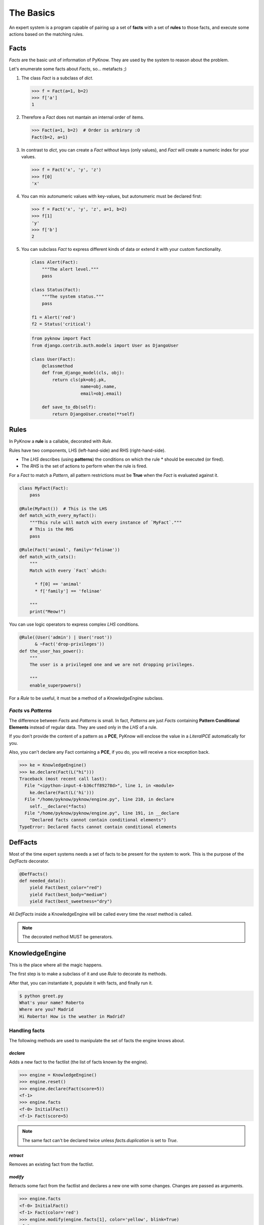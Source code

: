 The Basics
==========

An expert system is a program capable of pairing up a set of **facts** with
a set of **rules** to those facts, and execute some actions based on the
matching rules.


Facts
-----

`Facts` are the basic unit of information of PyKnow. They are used by
the system to reason about the problem.

Let's enumerate some facts about `Facts`, so... metafacts ;)

#. The class `Fact` is a subclass of `dict`.

   .. code-block:: python

      >>> f = Fact(a=1, b=2)
      >>> f['a']
      1

#. Therefore a `Fact` does not mantain an internal order of items.

   .. code-block:: python

      >>> Fact(a=1, b=2)  # Order is arbirary :O
      Fact(b=2, a=1)


#. In contrast to `dict`, you can create a `Fact` without keys (only
   values), and `Fact` will create a numeric index for your values.

   .. code-block:: python

      >>> f = Fact('x', 'y', 'z')
      >>> f[0]
      'x'


#. You can mix autonumeric values with key-values, but autonumeric must
   be declared first:

   .. code-block:: python

      >>> f = Fact('x', 'y', 'z', a=1, b=2)
      >>> f[1]
      'y'
      >>> f['b']
      2

#. You can subclass `Fact` to express different kinds of data or extend
   it with your custom functionality.

   .. code-block:: python

      class Alert(Fact):
          """The alert level."""
          pass

      class Status(Fact):
          """The system status."""
          pass

      f1 = Alert('red')
      f2 = Status('critical')


   .. code-block:: python

      from pyknow import Fact
      from django.contrib.auth.models import User as DjangoUser

      class User(Fact):
          @classmethod
          def from_django_model(cls, obj):
              return cls(pk=obj.pk,
                         name=obj.name,
                         email=obj.email)

          def save_to_db(self):
              return DjangoUser.create(**self)


Rules
-----

In PyKnow a **rule** is a callable, decorated with `Rule`.

Rules have two components, LHS (left-hand-side) and RHS
(right-hand-side).

* The *LHS* describes (using **patterns**) the conditions on which the rule
  * should be executed (or fired).

* The *RHS* is the set of actions to perform when the rule is fired.

For a `Fact` to match a `Pattern`, all pattern restrictions must be
**True** when the `Fact` is evaluated against it.

.. code-block:: python

   class MyFact(Fact):
       pass

   @Rule(MyFact())  # This is the LHS
   def match_with_every_myfact():
       """This rule will match with every instance of `MyFact`."""
       # This is the RHS
       pass

   @Rule(Fact('animal', family='felinae'))
   def match_with_cats():
       """
       Match with every `Fact` which:

         * f[0] == 'animal'
         * f['family'] == 'felinae'

       """
       print("Meow!")

You can use logic operators to express complex *LHS* conditions.

.. code-block:: python

   @Rule((User('admin') | User('root'))
         & ~Fact('drop-privileges'))
   def the_user_has_power():
       """
       The user is a privileged one and we are not dropping privileges.

       """
       enable_superpowers()


For a `Rule` to be useful, it must be a method of a `KnowledgeEngine` subclass.


`Facts` vs `Patterns`
+++++++++++++++++++++

The difference between `Facts` and `Patterns` is small. In fact,
`Patterns` are just `Facts` containing **Pattern Conditional Elements**
instead of regular data. They are used only in the *LHS* of a rule.

If you don't provide the content of a pattern as a **PCE**, PyKnow will
enclose the value in a `LiteralPCE` automatically for you.

Also, you can't declare any Fact containing a **PCE**, if you do, you
will receive a nice exception back.

.. code-block:: python

   >>> ke = KnowledgeEngine()
   >>> ke.declare(Fact(L("hi")))
   Traceback (most recent call last):
     File "<ipython-input-4-b36cff89278d>", line 1, in <module>
       ke.declare(Fact(L('hi')))
     File "/home/pyknow/pyknow/engine.py", line 210, in declare
       self.__declare(*facts)
     File "/home/pyknow/pyknow/engine.py", line 191, in __declare
       "Declared facts cannot contain conditional elements")
   TypeError: Declared facts cannot contain conditional elements


DefFacts
--------

Most of the time expert systems needs a set of facts to be present for
the system to work. This is the purpose of the `DefFacts` decorator.


.. code-block:: python

   @DefFacts()
   def needed_data():
       yield Fact(best_color="red")
       yield Fact(best_body="medium")
       yield Fact(best_sweetness="dry")


All `DefFacts` inside a KnowledgeEngine will be called every time the `reset`
method is called.

.. note::

   The decorated method MUST be generators.



KnowledgeEngine
---------------

This is the place where all the magic happens.

The first step is to make a subclass of it and use `Rule` to decorate its
methods.

After that, you can instantiate it, populate it with facts, and finally run it.

.. code-block:: python
   :caption: greet.py

   from pyknow import *

   class Greetings(KnowledgeEngine):
       @DefFacts()
       def _initial_action(self):
           yield Fact(action="greet")

       @Rule(Fact(action='greet'),
             NOT(Fact(name=W())))
       def ask_name(self):
           self.declare(Fact(name=input("What's your name? ")))

       @Rule(Fact(action='greet'),
             NOT(Fact(location=W())))
       def ask_location(self):
           self.declare(Fact(location=input("Where are you? ")))

       @Rule(Fact(action='greet'),
             Fact(name="name" << W()),
             Fact(location="location" << W()))
       def greet(self, name, location):
           print("Hi %s! How is the weather in %s?" % (name, location))

   engine = Greetings()
   engine.reset()  # Prepare the engine for the execution.
   engine.run()  # Run it!


.. code-block:: bash

   $ python greet.py
   What's your name? Roberto
   Where are you? Madrid
   Hi Roberto! How is the weather in Madrid?


Handling facts
++++++++++++++

The following methods are used to manipulate the set of facts the engine knows
about.


`declare`
~~~~~~~~~

Adds a new fact to the factlist (the list of facts known by the engine).

.. code-block:: python

   >>> engine = KnowledgeEngine()
   >>> engine.reset()
   >>> engine.declare(Fact(score=5))
   <f-1>
   >>> engine.facts
   <f-0> InitialFact()
   <f-1> Fact(score=5)

.. note::

   The same fact can't be declared twice unless `facts.duplication` is set to
   `True`.


`retract`
~~~~~~~~~

Removes an existing fact from the factlist.

.. code-block:: python
   :caption: Both, the index and the fact can be used with retract

   >>> engine.facts
   <f-0> InitialFact()
   <f-1> Fact(score=5)
   <f-2> Fact(color='red')
   >>> engine.retract(1)
   >>> engine.facts
   <f-0> InitialFact()
   <f-2> Fact(color='red')


`modify`
~~~~~~~~

Retracts some fact from the factlist and declares a new one with some changes.
Changes are passed as arguments.

.. code-block:: python

   >>> engine.facts
   <f-0> InitialFact()
   <f-1> Fact(color='red')
   >>> engine.modify(engine.facts[1], color='yellow', blink=True)
   <f-2>
   >>> engine.facts
   <f-0> InitialFact()
   <f-2> Fact(color='yellow', blink=True)


`duplicate`
~~~~~~~~~~~

Adds a new fact to the factlist using an existing fact as a template and adding
some modifications.

.. code-block:: python

   >>> engine.facts
   <f-0> InitialFact()
   <f-1> Fact(color='red')
   >>> engine.duplicate(engine.facts[1], color='yellow', blink=True)
   <f-2>
   >>> engine.facts
   <f-0> InitialFact()
   <f-1> Fact(color='red')
   <f-2> Fact(color='yellow', blink=True)


Cycle of execution: DefFacts, reset & run
+++++++++++++++++++++++++++++++++++++++++

Because this topic is often a direct cause of misunderstanding, it
deserves a special mention here, in the basics.

For a KnowledgeEngine to run, this things must happen:

#. The class must be instantiated, of course.

#. The **reset** method must be called:

   * This declares the special fact *InitialFact*. Necessary for some
     rules to work properly.

   * Declare all facts yielded by the methods decorated with
     `@DefFacts`.

#. The **run** method must be called. This starts the cycle of execution.


Difference between `DefFacts` and `declare`
+++++++++++++++++++++++++++++++++++++++++++

Both are used to declare facts on the engine instance, but:

* `declare` adds the facts directly to the working memory.

* Generators declared with `DefFacts` are called by the **reset**
  method, and all the yielded facts they are added to the working
  memory using `declare`.
